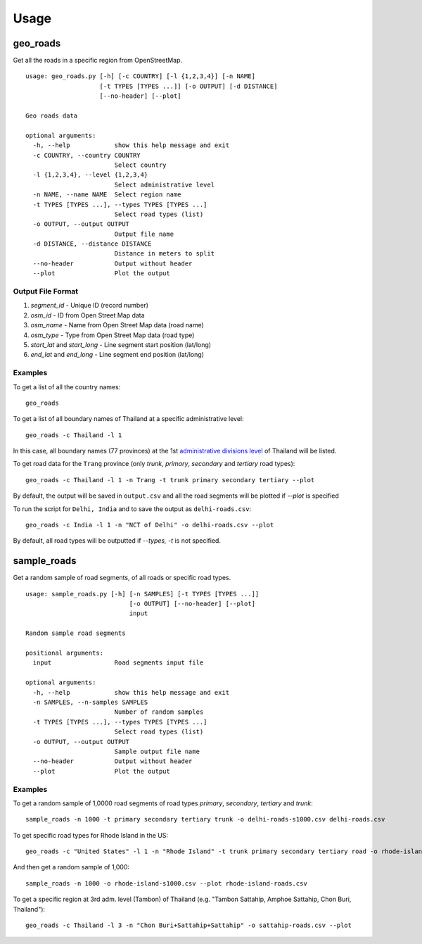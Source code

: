 Usage
#####

geo_roads
---------

Get all the roads in a specific region from OpenStreetMap.

::

	usage: geo_roads.py [-h] [-c COUNTRY] [-l {1,2,3,4}] [-n NAME]
	                    [-t TYPES [TYPES ...]] [-o OUTPUT] [-d DISTANCE]
	                    [--no-header] [--plot]

	Geo roads data

	optional arguments:
	  -h, --help            show this help message and exit
	  -c COUNTRY, --country COUNTRY
	                        Select country
	  -l {1,2,3,4}, --level {1,2,3,4}
	                        Select administrative level
	  -n NAME, --name NAME  Select region name
	  -t TYPES [TYPES ...], --types TYPES [TYPES ...]
	                        Select road types (list)
	  -o OUTPUT, --output OUTPUT
	                        Output file name
	  -d DISTANCE, --distance DISTANCE
	                        Distance in meters to split
	  --no-header           Output without header
	  --plot                Plot the output

  
Output File Format
******************

#. *segment_id* - Unique ID (record number)

#. *osm_id* - ID from Open Street Map data

#. *osm_name* - Name from Open Street Map data (road name)

#. *osm_type* - Type from Open Street Map data (road type)

#. *start_lat* and *start_long* - Line segment start position (lat/long)

#. *end_lat* and *end_long* - Line segment end position (lat/long)

Examples
********

To get a list of all the country names:

::

    geo_roads

To get a list of all boundary names of Thailand at a specific administrative level:

::

    geo_roads -c Thailand -l 1

In this case, all boundary names (77 provinces) at the 1st `administrative divisions level <https://en.wikipedia.org/wiki/Table_of_administrative_divisions_by_country>`_ of Thailand will be listed.

To get road data for the ``Trang`` province (only `trunk`, `primary`, `secondary` and `tertiary` road types):

::

    geo_roads -c Thailand -l 1 -n Trang -t trunk primary secondary tertiary --plot


By default, the output will be saved in ``output.csv`` and all the road segments will be plotted if *--plot* is specified

.. image:: _images/tha_trang.png


To run the script for ``Delhi, India`` and to save the output as ``delhi-roads.csv``: 

::

    geo_roads -c India -l 1 -n "NCT of Delhi" -o delhi-roads.csv --plot


.. image:: _images/delhi.png


By default, all road types will be outputted if `--types, -t` is not specified.


sample_roads
------------

Get a random sample of road segments, of all roads or specific road types.

::

	usage: sample_roads.py [-h] [-n SAMPLES] [-t TYPES [TYPES ...]]
	                            [-o OUTPUT] [--no-header] [--plot]
	                            input

	Random sample road segments

	positional arguments:
	  input                 Road segments input file

	optional arguments:
	  -h, --help            show this help message and exit
	  -n SAMPLES, --n-samples SAMPLES
	                        Number of random samples
	  -t TYPES [TYPES ...], --types TYPES [TYPES ...]
	                        Select road types (list)
	  -o OUTPUT, --output OUTPUT
	                        Sample output file name
	  --no-header           Output without header
	  --plot                Plot the output

Examples
********

To get a random sample of 1,0000 road segments of road types `primary`, `secondary`, `tertiary` and `trunk`: 

::

    sample_roads -n 1000 -t primary secondary tertiary trunk -o delhi-roads-s1000.csv delhi-roads.csv


.. image:: _images/delhi_sampling1000.png


To get specific road types for Rhode Island in the US:

::

	geo_roads -c "United States" -l 1 -n "Rhode Island" -t trunk primary secondary tertiary road -o rhode-island-roads.csv --plot


.. image:: _images/rhode_island.png


And then get a random sample of 1,000:

::

	sample_roads -n 1000 -o rhode-island-s1000.csv --plot rhode-island-roads.csv


.. image:: _images/rhode_island_sampling1000.png


To get a specific region at 3rd adm. level (Tambon) of Thailand (e.g. "Tambon Sattahip, Amphoe Sattahip, Chon Buri, Thailand"):

::

	geo_roads -c Thailand -l 3 -n "Chon Buri+Sattahip+Sattahip" -o sattahip-roads.csv --plot


.. image:: _images/sattahip.png
